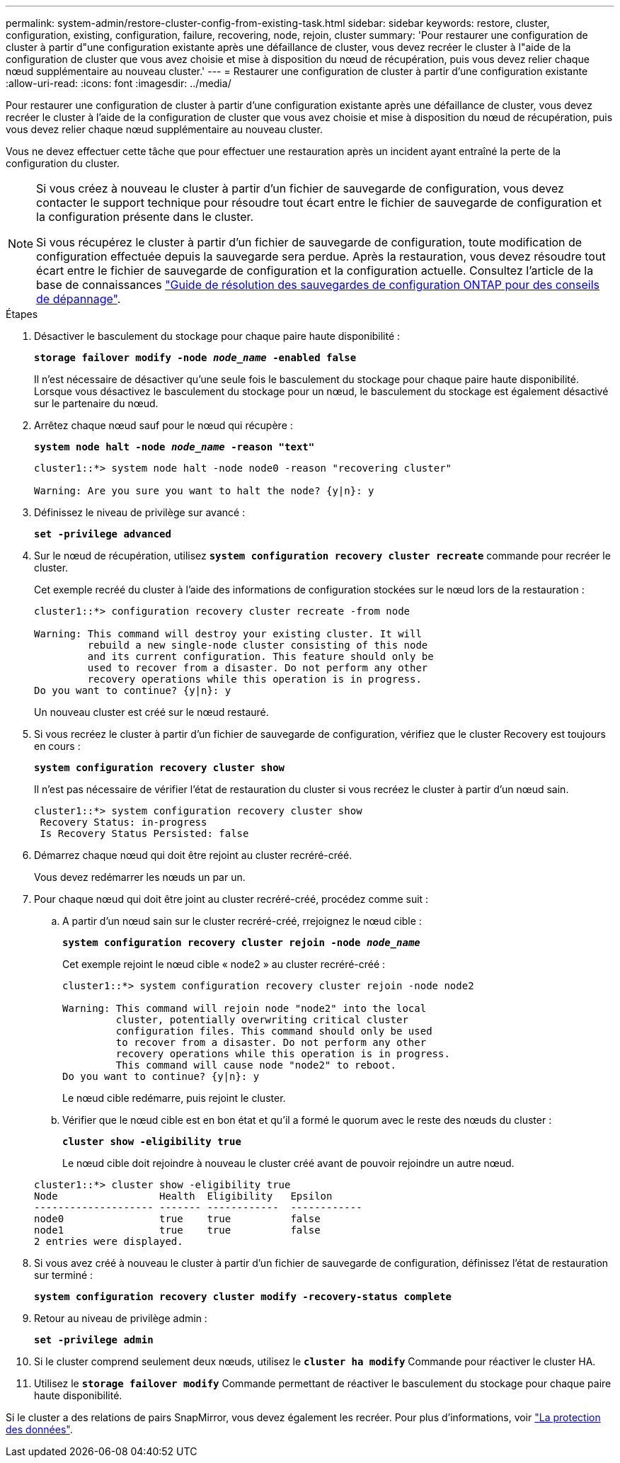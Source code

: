 ---
permalink: system-admin/restore-cluster-config-from-existing-task.html 
sidebar: sidebar 
keywords: restore, cluster, configuration, existing, configuration, failure, recovering, node, rejoin, cluster 
summary: 'Pour restaurer une configuration de cluster à partir d"une configuration existante après une défaillance de cluster, vous devez recréer le cluster à l"aide de la configuration de cluster que vous avez choisie et mise à disposition du nœud de récupération, puis vous devez relier chaque nœud supplémentaire au nouveau cluster.' 
---
= Restaurer une configuration de cluster à partir d'une configuration existante
:allow-uri-read: 
:icons: font
:imagesdir: ../media/


[role="lead"]
Pour restaurer une configuration de cluster à partir d'une configuration existante après une défaillance de cluster, vous devez recréer le cluster à l'aide de la configuration de cluster que vous avez choisie et mise à disposition du nœud de récupération, puis vous devez relier chaque nœud supplémentaire au nouveau cluster.

Vous ne devez effectuer cette tâche que pour effectuer une restauration après un incident ayant entraîné la perte de la configuration du cluster.

[NOTE]
====
Si vous créez à nouveau le cluster à partir d'un fichier de sauvegarde de configuration, vous devez contacter le support technique pour résoudre tout écart entre le fichier de sauvegarde de configuration et la configuration présente dans le cluster.

Si vous récupérez le cluster à partir d'un fichier de sauvegarde de configuration, toute modification de configuration effectuée depuis la sauvegarde sera perdue. Après la restauration, vous devez résoudre tout écart entre le fichier de sauvegarde de configuration et la configuration actuelle. Consultez l'article de la base de connaissances https://kb.netapp.com/Advice_and_Troubleshooting/Data_Storage_Software/ONTAP_OS/ONTAP_Configuration_Backup_Resolution_Guide["Guide de résolution des sauvegardes de configuration ONTAP pour des conseils de dépannage"].

====
.Étapes
. Désactiver le basculement du stockage pour chaque paire haute disponibilité :
+
`*storage failover modify -node _node_name_ -enabled false*`

+
Il n'est nécessaire de désactiver qu'une seule fois le basculement du stockage pour chaque paire haute disponibilité. Lorsque vous désactivez le basculement du stockage pour un nœud, le basculement du stockage est également désactivé sur le partenaire du nœud.

. Arrêtez chaque nœud sauf pour le nœud qui récupère :
+
`*system node halt -node _node_name_ -reason "text"*`

+
[listing]
----
cluster1::*> system node halt -node node0 -reason "recovering cluster"

Warning: Are you sure you want to halt the node? {y|n}: y
----
. Définissez le niveau de privilège sur avancé :
+
`*set -privilege advanced*`

. Sur le nœud de récupération, utilisez `*system configuration recovery cluster recreate*` commande pour recréer le cluster.
+
Cet exemple recréé du cluster à l'aide des informations de configuration stockées sur le nœud lors de la restauration :

+
[listing]
----
cluster1::*> configuration recovery cluster recreate -from node

Warning: This command will destroy your existing cluster. It will
         rebuild a new single-node cluster consisting of this node
         and its current configuration. This feature should only be
         used to recover from a disaster. Do not perform any other
         recovery operations while this operation is in progress.
Do you want to continue? {y|n}: y
----
+
Un nouveau cluster est créé sur le nœud restauré.

. Si vous recréez le cluster à partir d'un fichier de sauvegarde de configuration, vérifiez que le cluster Recovery est toujours en cours :
+
`*system configuration recovery cluster show*`

+
Il n'est pas nécessaire de vérifier l'état de restauration du cluster si vous recréez le cluster à partir d'un nœud sain.

+
[listing]
----
cluster1::*> system configuration recovery cluster show
 Recovery Status: in-progress
 Is Recovery Status Persisted: false
----
. Démarrez chaque nœud qui doit être rejoint au cluster recréré-créé.
+
Vous devez redémarrer les nœuds un par un.

. Pour chaque nœud qui doit être joint au cluster recréré-créé, procédez comme suit :
+
.. A partir d'un nœud sain sur le cluster recréré-créé, rrejoignez le nœud cible :
+
`*system configuration recovery cluster rejoin -node _node_name_*`

+
Cet exemple rejoint le nœud cible « node2 » au cluster recréré-créé :

+
[listing]
----
cluster1::*> system configuration recovery cluster rejoin -node node2

Warning: This command will rejoin node "node2" into the local
         cluster, potentially overwriting critical cluster
         configuration files. This command should only be used
         to recover from a disaster. Do not perform any other
         recovery operations while this operation is in progress.
         This command will cause node "node2" to reboot.
Do you want to continue? {y|n}: y
----
+
Le nœud cible redémarre, puis rejoint le cluster.

.. Vérifier que le nœud cible est en bon état et qu'il a formé le quorum avec le reste des nœuds du cluster :
+
`*cluster show -eligibility true*`

+
Le nœud cible doit rejoindre à nouveau le cluster créé avant de pouvoir rejoindre un autre nœud.

+
[listing]
----
cluster1::*> cluster show -eligibility true
Node                 Health  Eligibility   Epsilon
-------------------- ------- ------------  ------------
node0                true    true          false
node1                true    true          false
2 entries were displayed.
----


. Si vous avez créé à nouveau le cluster à partir d'un fichier de sauvegarde de configuration, définissez l'état de restauration sur terminé :
+
`*system configuration recovery cluster modify -recovery-status complete*`

. Retour au niveau de privilège admin :
+
`*set -privilege admin*`

. Si le cluster comprend seulement deux nœuds, utilisez le `*cluster ha modify*` Commande pour réactiver le cluster HA.
. Utilisez le `*storage failover modify*` Commande permettant de réactiver le basculement du stockage pour chaque paire haute disponibilité.


Si le cluster a des relations de pairs SnapMirror, vous devez également les recréer. Pour plus d'informations, voir link:../data-protection/index.html["La protection des données"].
